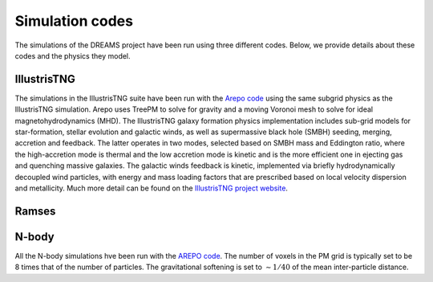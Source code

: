 .. _codes:

Simulation codes
================

The simulations of the DREAMS project have been run using three different codes. Below, we provide details about these codes and the physics they model.

IllustrisTNG
~~~~~~~~~~~~

The simulations in the IllustrisTNG suite have been run with the `Arepo code <https://arxiv.org/abs/1909.04667>`__ using the same subgrid physics as the IllustrisTNG simulation. Arepo uses TreePM to solve for gravity and a moving Voronoi mesh to solve for ideal magnetohydrodynamics (MHD). The IllustrisTNG galaxy formation physics implementation includes sub-grid models for star-formation, stellar evolution and galactic winds, as well as supermassive black hole (SMBH) seeding, merging, accretion and feedback. The latter operates in two modes, selected based on SMBH mass and Eddington ratio, where the high-accretion mode is thermal and the low accretion mode is kinetic and is the more efficient one in ejecting gas and quenching massive galaxies. The galactic winds feedback is kinetic, implemented via briefly hydrodynamically decoupled wind particles, with energy and mass loading factors that are prescribed based on local velocity dispersion and metallicity. Much more detail can be found on the `IllustrisTNG project website <https://www.tng-project.org/>`_.

Ramses
~~~~~~

N-body
~~~~~~

All the N-body simulations hve been run with the `AREPO code <https://arxiv.org/abs/1909.04667>`__. The number of voxels in the PM grid is typically set to be 8 times that of the number of particles. The gravitational softening is set to :math:`\sim1/40` of the mean inter-particle distance. 

